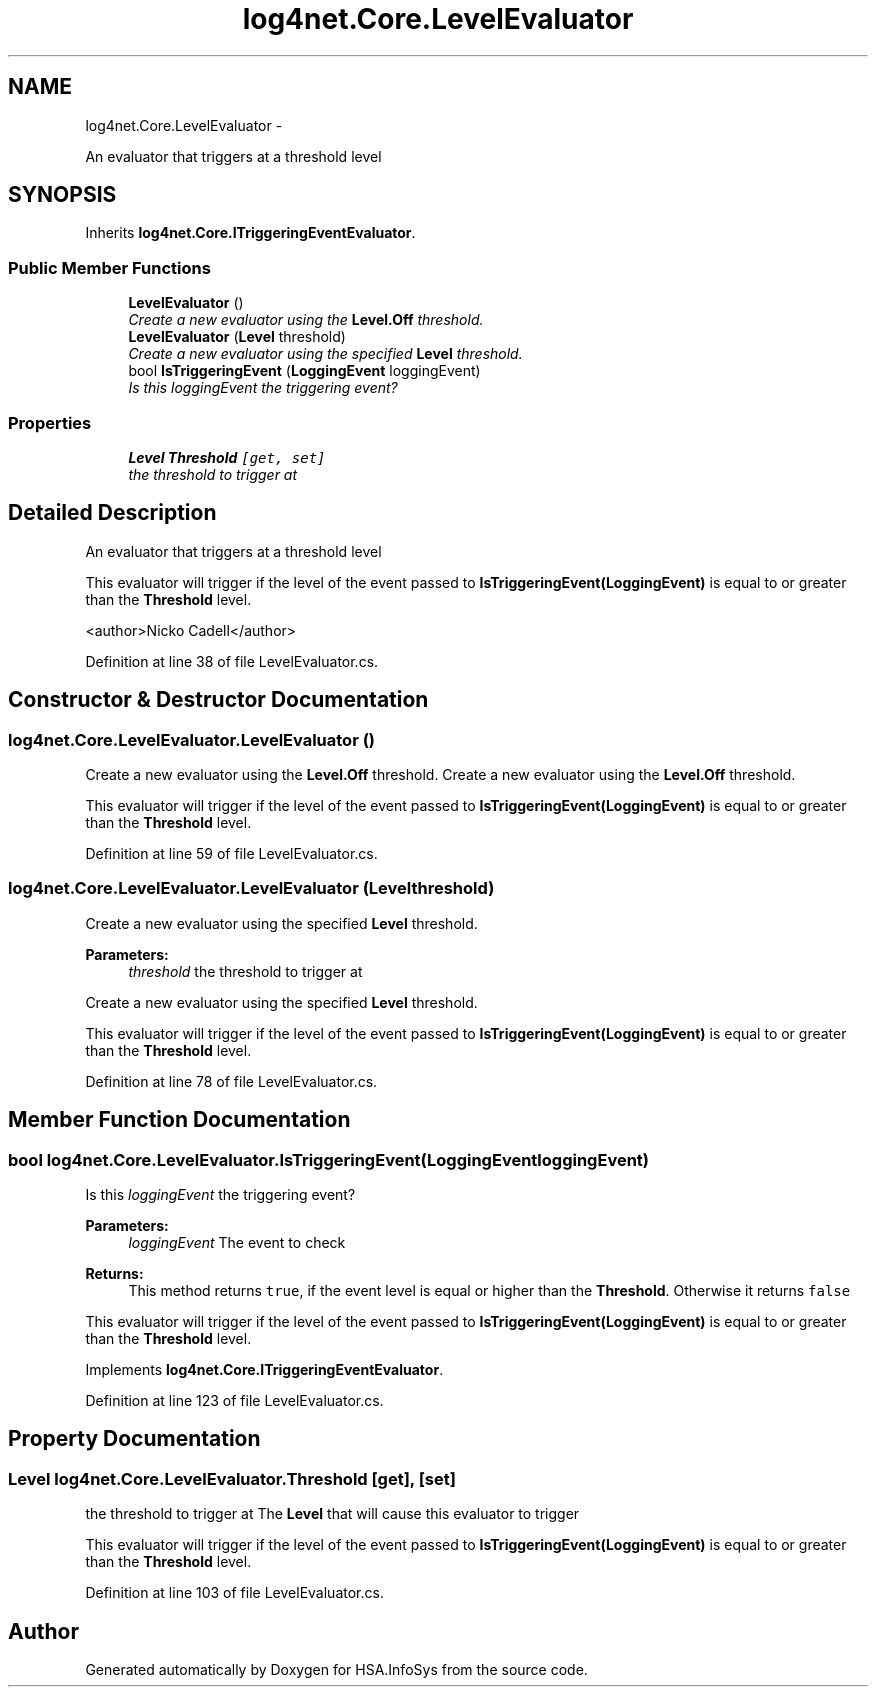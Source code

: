 .TH "log4net.Core.LevelEvaluator" 3 "Fri Jul 5 2013" "Version 1.0" "HSA.InfoSys" \" -*- nroff -*-
.ad l
.nh
.SH NAME
log4net.Core.LevelEvaluator \- 
.PP
An evaluator that triggers at a threshold level  

.SH SYNOPSIS
.br
.PP
.PP
Inherits \fBlog4net\&.Core\&.ITriggeringEventEvaluator\fP\&.
.SS "Public Member Functions"

.in +1c
.ti -1c
.RI "\fBLevelEvaluator\fP ()"
.br
.RI "\fICreate a new evaluator using the \fBLevel\&.Off\fP threshold\&. \fP"
.ti -1c
.RI "\fBLevelEvaluator\fP (\fBLevel\fP threshold)"
.br
.RI "\fICreate a new evaluator using the specified \fBLevel\fP threshold\&. \fP"
.ti -1c
.RI "bool \fBIsTriggeringEvent\fP (\fBLoggingEvent\fP loggingEvent)"
.br
.RI "\fIIs this \fIloggingEvent\fP  the triggering event? \fP"
.in -1c
.SS "Properties"

.in +1c
.ti -1c
.RI "\fBLevel\fP \fBThreshold\fP\fC [get, set]\fP"
.br
.RI "\fIthe threshold to trigger at \fP"
.in -1c
.SH "Detailed Description"
.PP 
An evaluator that triggers at a threshold level 

This evaluator will trigger if the level of the event passed to \fBIsTriggeringEvent(LoggingEvent)\fP is equal to or greater than the \fBThreshold\fP level\&. 
.PP
<author>Nicko Cadell</author> 
.PP
Definition at line 38 of file LevelEvaluator\&.cs\&.
.SH "Constructor & Destructor Documentation"
.PP 
.SS "log4net\&.Core\&.LevelEvaluator\&.LevelEvaluator ()"

.PP
Create a new evaluator using the \fBLevel\&.Off\fP threshold\&. Create a new evaluator using the \fBLevel\&.Off\fP threshold\&. 
.PP
This evaluator will trigger if the level of the event passed to \fBIsTriggeringEvent(LoggingEvent)\fP is equal to or greater than the \fBThreshold\fP level\&. 
.PP
Definition at line 59 of file LevelEvaluator\&.cs\&.
.SS "log4net\&.Core\&.LevelEvaluator\&.LevelEvaluator (\fBLevel\fPthreshold)"

.PP
Create a new evaluator using the specified \fBLevel\fP threshold\&. 
.PP
\fBParameters:\fP
.RS 4
\fIthreshold\fP the threshold to trigger at
.RE
.PP
.PP
Create a new evaluator using the specified \fBLevel\fP threshold\&. 
.PP
This evaluator will trigger if the level of the event passed to \fBIsTriggeringEvent(LoggingEvent)\fP is equal to or greater than the \fBThreshold\fP level\&. 
.PP
Definition at line 78 of file LevelEvaluator\&.cs\&.
.SH "Member Function Documentation"
.PP 
.SS "bool log4net\&.Core\&.LevelEvaluator\&.IsTriggeringEvent (\fBLoggingEvent\fPloggingEvent)"

.PP
Is this \fIloggingEvent\fP  the triggering event? 
.PP
\fBParameters:\fP
.RS 4
\fIloggingEvent\fP The event to check
.RE
.PP
\fBReturns:\fP
.RS 4
This method returns \fCtrue\fP, if the event level is equal or higher than the \fBThreshold\fP\&. Otherwise it returns \fCfalse\fP
.RE
.PP
.PP
This evaluator will trigger if the level of the event passed to \fBIsTriggeringEvent(LoggingEvent)\fP is equal to or greater than the \fBThreshold\fP level\&. 
.PP
Implements \fBlog4net\&.Core\&.ITriggeringEventEvaluator\fP\&.
.PP
Definition at line 123 of file LevelEvaluator\&.cs\&.
.SH "Property Documentation"
.PP 
.SS "\fBLevel\fP log4net\&.Core\&.LevelEvaluator\&.Threshold\fC [get]\fP, \fC [set]\fP"

.PP
the threshold to trigger at The \fBLevel\fP that will cause this evaluator to trigger 
.PP
This evaluator will trigger if the level of the event passed to \fBIsTriggeringEvent(LoggingEvent)\fP is equal to or greater than the \fBThreshold\fP level\&. 
.PP
Definition at line 103 of file LevelEvaluator\&.cs\&.

.SH "Author"
.PP 
Generated automatically by Doxygen for HSA\&.InfoSys from the source code\&.
